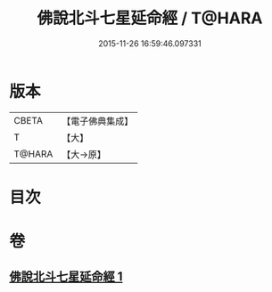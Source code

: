 #+TITLE: 佛說北斗七星延命經 / T@HARA
#+DATE: 2015-11-26 16:59:46.097331
* 版本
 |     CBETA|【電子佛典集成】|
 |         T|【大】     |
 |    T@HARA|【大→原】   |

* 目次
* 卷
** [[file:KR6j0538_001.txt][佛說北斗七星延命經 1]]
